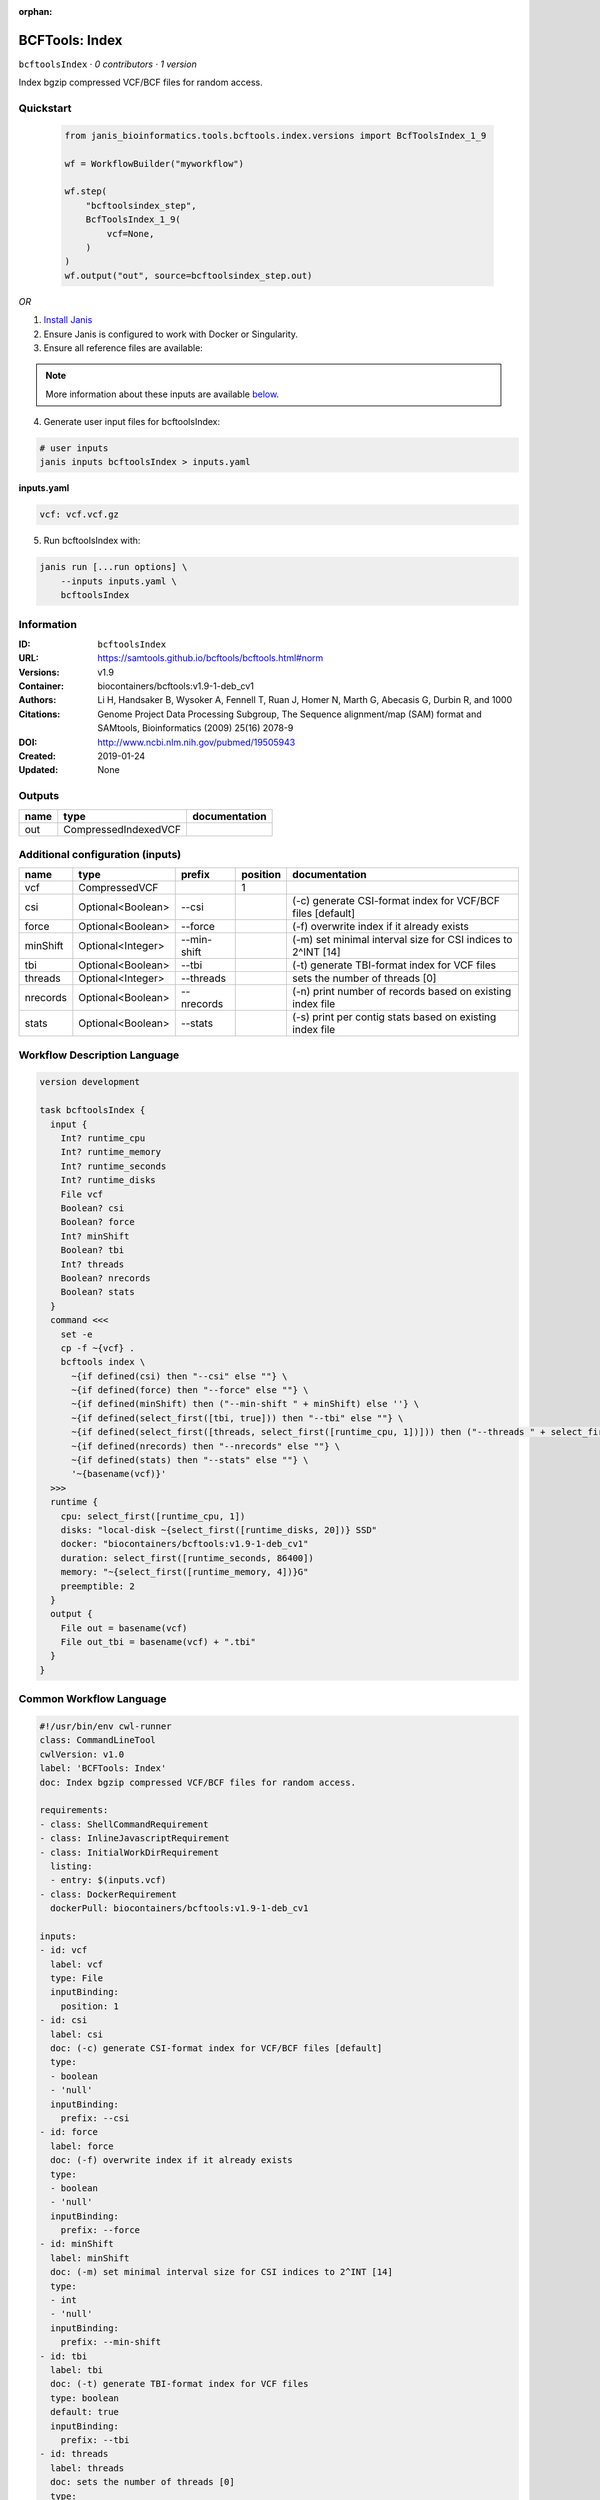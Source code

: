 :orphan:

BCFTools: Index
===============================

``bcftoolsIndex`` · *0 contributors · 1 version*

Index bgzip compressed VCF/BCF files for random access.


Quickstart
-----------

    .. code-block:: python

       from janis_bioinformatics.tools.bcftools.index.versions import BcfToolsIndex_1_9

       wf = WorkflowBuilder("myworkflow")

       wf.step(
           "bcftoolsindex_step",
           BcfToolsIndex_1_9(
               vcf=None,
           )
       )
       wf.output("out", source=bcftoolsindex_step.out)
    

*OR*

1. `Install Janis </tutorials/tutorial0.html>`_

2. Ensure Janis is configured to work with Docker or Singularity.

3. Ensure all reference files are available:

.. note:: 

   More information about these inputs are available `below <#additional-configuration-inputs>`_.



4. Generate user input files for bcftoolsIndex:

.. code-block:: bash

   # user inputs
   janis inputs bcftoolsIndex > inputs.yaml



**inputs.yaml**

.. code-block:: yaml

       vcf: vcf.vcf.gz




5. Run bcftoolsIndex with:

.. code-block:: bash

   janis run [...run options] \
       --inputs inputs.yaml \
       bcftoolsIndex





Information
------------

:ID: ``bcftoolsIndex``
:URL: `https://samtools.github.io/bcftools/bcftools.html#norm <https://samtools.github.io/bcftools/bcftools.html#norm>`_
:Versions: v1.9
:Container: biocontainers/bcftools:v1.9-1-deb_cv1
:Authors: 
:Citations: Li H, Handsaker B, Wysoker A, Fennell T, Ruan J, Homer N, Marth G, Abecasis G, Durbin R, and 1000 Genome Project Data Processing Subgroup, The Sequence alignment/map (SAM) format and SAMtools, Bioinformatics (2009) 25(16) 2078-9
:DOI: http://www.ncbi.nlm.nih.gov/pubmed/19505943
:Created: 2019-01-24
:Updated: None


Outputs
-----------

======  ====================  ===============
name    type                  documentation
======  ====================  ===============
out     CompressedIndexedVCF
======  ====================  ===============


Additional configuration (inputs)
---------------------------------

========  =================  ===========  ==========  ============================================================
name      type               prefix         position  documentation
========  =================  ===========  ==========  ============================================================
vcf       CompressedVCF                            1
csi       Optional<Boolean>  --csi                    (-c) generate CSI-format index for VCF/BCF files [default]
force     Optional<Boolean>  --force                  (-f) overwrite index if it already exists
minShift  Optional<Integer>  --min-shift              (-m) set minimal interval size for CSI indices to 2^INT [14]
tbi       Optional<Boolean>  --tbi                    (-t) generate TBI-format index for VCF files
threads   Optional<Integer>  --threads                sets the number of threads [0]
nrecords  Optional<Boolean>  --nrecords               (-n) print number of records based on existing index file
stats     Optional<Boolean>  --stats                  (-s) print per contig stats based on existing index file
========  =================  ===========  ==========  ============================================================

Workflow Description Language
------------------------------

.. code-block:: text

   version development

   task bcftoolsIndex {
     input {
       Int? runtime_cpu
       Int? runtime_memory
       Int? runtime_seconds
       Int? runtime_disks
       File vcf
       Boolean? csi
       Boolean? force
       Int? minShift
       Boolean? tbi
       Int? threads
       Boolean? nrecords
       Boolean? stats
     }
     command <<<
       set -e
       cp -f ~{vcf} .
       bcftools index \
         ~{if defined(csi) then "--csi" else ""} \
         ~{if defined(force) then "--force" else ""} \
         ~{if defined(minShift) then ("--min-shift " + minShift) else ''} \
         ~{if defined(select_first([tbi, true])) then "--tbi" else ""} \
         ~{if defined(select_first([threads, select_first([runtime_cpu, 1])])) then ("--threads " + select_first([threads, select_first([runtime_cpu, 1])])) else ''} \
         ~{if defined(nrecords) then "--nrecords" else ""} \
         ~{if defined(stats) then "--stats" else ""} \
         '~{basename(vcf)}'
     >>>
     runtime {
       cpu: select_first([runtime_cpu, 1])
       disks: "local-disk ~{select_first([runtime_disks, 20])} SSD"
       docker: "biocontainers/bcftools:v1.9-1-deb_cv1"
       duration: select_first([runtime_seconds, 86400])
       memory: "~{select_first([runtime_memory, 4])}G"
       preemptible: 2
     }
     output {
       File out = basename(vcf)
       File out_tbi = basename(vcf) + ".tbi"
     }
   }

Common Workflow Language
-------------------------

.. code-block:: text

   #!/usr/bin/env cwl-runner
   class: CommandLineTool
   cwlVersion: v1.0
   label: 'BCFTools: Index'
   doc: Index bgzip compressed VCF/BCF files for random access.

   requirements:
   - class: ShellCommandRequirement
   - class: InlineJavascriptRequirement
   - class: InitialWorkDirRequirement
     listing:
     - entry: $(inputs.vcf)
   - class: DockerRequirement
     dockerPull: biocontainers/bcftools:v1.9-1-deb_cv1

   inputs:
   - id: vcf
     label: vcf
     type: File
     inputBinding:
       position: 1
   - id: csi
     label: csi
     doc: (-c) generate CSI-format index for VCF/BCF files [default]
     type:
     - boolean
     - 'null'
     inputBinding:
       prefix: --csi
   - id: force
     label: force
     doc: (-f) overwrite index if it already exists
     type:
     - boolean
     - 'null'
     inputBinding:
       prefix: --force
   - id: minShift
     label: minShift
     doc: (-m) set minimal interval size for CSI indices to 2^INT [14]
     type:
     - int
     - 'null'
     inputBinding:
       prefix: --min-shift
   - id: tbi
     label: tbi
     doc: (-t) generate TBI-format index for VCF files
     type: boolean
     default: true
     inputBinding:
       prefix: --tbi
   - id: threads
     label: threads
     doc: sets the number of threads [0]
     type:
     - int
     - 'null'
     inputBinding:
       prefix: --threads
       valueFrom: $([inputs.runtime_cpu, 1].filter(function (inner) { return inner !=
         null })[0])
   - id: nrecords
     label: nrecords
     doc: (-n) print number of records based on existing index file
     type:
     - boolean
     - 'null'
     inputBinding:
       prefix: --nrecords
   - id: stats
     label: stats
     doc: (-s) print per contig stats based on existing index file
     type:
     - boolean
     - 'null'
     inputBinding:
       prefix: --stats

   outputs:
   - id: out
     label: out
     type: File
     secondaryFiles:
     - .tbi
     outputBinding:
       glob: $(inputs.vcf)
       loadContents: false
   stdout: _stdout
   stderr: _stderr

   baseCommand:
   - bcftools
   - index
   arguments: []
   id: bcftoolsIndex


